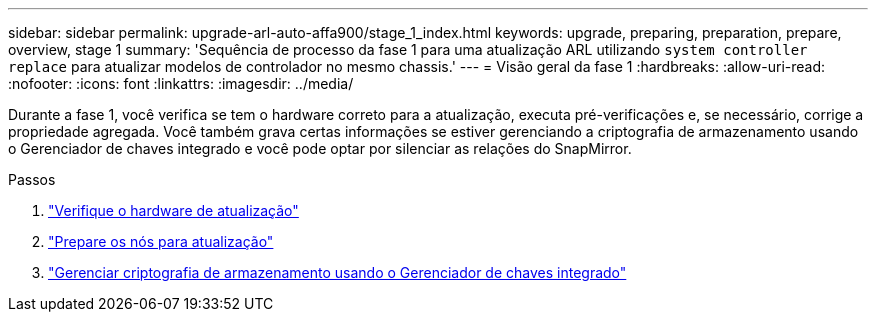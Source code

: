 ---
sidebar: sidebar 
permalink: upgrade-arl-auto-affa900/stage_1_index.html 
keywords: upgrade, preparing, preparation, prepare, overview, stage 1 
summary: 'Sequência de processo da fase 1 para uma atualização ARL utilizando `system controller replace` para atualizar modelos de controlador no mesmo chassis.' 
---
= Visão geral da fase 1
:hardbreaks:
:allow-uri-read: 
:nofooter: 
:icons: font
:linkattrs: 
:imagesdir: ../media/


[role="lead"]
Durante a fase 1, você verifica se tem o hardware correto para a atualização, executa pré-verificações e, se necessário, corrige a propriedade agregada. Você também grava certas informações se estiver gerenciando a criptografia de armazenamento usando o Gerenciador de chaves integrado e você pode optar por silenciar as relações do SnapMirror.

.Passos
. link:verify_upgrade_hardware.html["Verifique o hardware de atualização"]
. link:prepare_nodes_for_upgrade.html["Prepare os nós para atualização"]
. link:manage_storage_encryption_using_okm.html["Gerenciar criptografia de armazenamento usando o Gerenciador de chaves integrado"]

